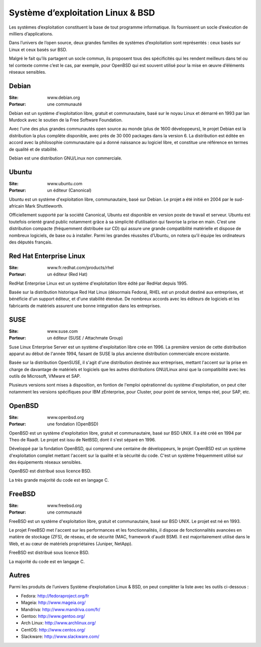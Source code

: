 Système d’exploitation Linux & BSD
==================================

Les systèmes d’exploitation constituent la base de tout programme informatique. Ils fournissent un socle d’exécution de milliers d’applications.

Dans l’univers de l’open source, deux grandes familles de systèmes d’exploitation sont représentés : ceux basés sur Linux et ceux basés sur BSD.

Malgré le fait qu’ils partagent un socle commun, ils proposent tous des spécificités qui les rendent meilleurs dans tel ou tel contexte comme c’est le cas, par exemple, pour OpenBSD qui est souvent utilisé pour la mise en œuvre d’éléments réseaux sensibles.




Debian
------

:Site: www.debian.org
:Porteur: une communauté

Debian est un système d'exploitation libre, gratuit et communautaire, basé sur le noyau Linux et démarré en 1993 par Ian Murdock avec le soutien de la Free Software Foundation.

Avec l'une des plus grandes communautés open source au monde (plus de 1600 développeurs), le projet Debian est la distribution la plus complète disponible, avec près de 30 000 packages dans la version 6. La distribution est éditée en accord avec la philosophie communautaire qui a donné naissance au logiciel libre, et constitue une référence en termes de qualité et de stabilité.

Debian est une distribution GNU/Linux non commerciale.



Ubuntu
------

:Site: www.ubuntu.com
:Porteur: un éditeur (Canonical)

Ubuntu est un système d'exploitation libre, communautaire, basé sur Debian. Le projet a été initié en 2004 par le sud-africain Mark Shuttleworth.

Officiellement supporté par la société Canonical, Ubuntu est disponible en version poste de travail et serveur. Ubuntu est toutefois orienté grand public notamment grâce à sa simplicité d’utilisation qui favorise la prise en main. C’est une distribution compacte (fréquemment distribuée sur CD) qui assure une grande compatibilité matérielle et dispose de nombreux logiciels, de base ou à installer. Parmi les grandes réussites d’Ubuntu, on notera qu’il équipe les ordinateurs des députés français.



Red Hat Enterprise Linux
------------------------

:Site: www.fr.redhat.com/products/rhel
:Porteur: un éditeur (Red Hat)

RedHat Enterprise Linux est un système d'exploitation libre édité par RedHat depuis 1995.

Basée sur la distribution historique Red Hat Linux (désormais Fedora), RHEL est un produit destiné aux entreprises, et bénéficie d'un support éditeur, et d'une stabilité étendue. De nombreux accords avec les éditeurs de logiciels et les fabricants de matériels assurent une bonne intégration dans les entreprises.


SUSE
----

:Site: www.suse.com
:Porteur: un éditeur (SUSE / Attachmate Group)

Suse Linux Enterprise Server est un système d'exploitation libre crée en 1996. La première version de cette distribution apparut au début de l'année 1994, faisant de SUSE la plus ancienne distribution commerciale encore existante.

Basée sur la distribution OpenSUSE, il s'agit d'une distribution destinée aux entreprises, mettant l'accent sur la prise en charge de davantage de matériels et logiciels que les autres distributions GNU/Linux ainsi que la compatibilité avec les outils de Microsoft, VMware et SAP.

Plusieurs versions sont mises à disposition, en fontion de l'emploi opérationnel du système d'exploitation, on peut citer notamment les versions spécifiques pour IBM zEnterprise, pour Cluster, pour point de service, temps réel, pour SAP, etc.


OpenBSD
-------

:Site: www.openbsd.org
:Porteur: une fondation (OpenBSD)

OpenBSD est un système d'exploitation libre, gratuit et communautaire, basé sur BSD UNIX. Il a été créé en 1994 par Theo de Raadt. Le projet est issu de NetBSD, dont il s'est séparé en 1996.

Développé par la fondation OpenBSD, qui comprend une centaine de développeurs, le projet OpenBSD est un système d'exploitation complet mettant l'accent sur la qualité et la sécurité du code. C'est un système fréquemment utilisé sur des équipements réseaux sensibles.

OpenBSD est distribué sous licence BSD.

La très grande majorité du code est en langage C.


FreeBSD
-------

:Site: www.freebsd.org
:Porteur: une communauté

FreeBSD est un système d'exploitation libre, gratuit et communautaire, basé sur BSD UNIX. Le projet est né en 1993.

Le projet FreeBSD met l'accent sur les performances et les fonctionnalités, il dispose de fonctionnalités avancées en matière de stockage (ZFS), de réseau, et de sécurité (MAC, framework d'audit BSM). Il est majoritairement utilisé dans le Web, et au cœur de matériels propriétaires (Juniper, NetApp).

FreeBSD est distribué sous licence BSD.

La majorité du code est en langage C.


Autres
------

Parmi les produits de l’univers Système d’exploitation Linux & BSD, on peut compléter la liste avec les outils ci-dessous :


- Fedora:  http://fedoraproject.org/fr
- Mageia: http://www.mageia.org/
- Mandriva: http://www.mandriva.com/fr/
- Gentoo:	http://www.gentoo.org/
- Arch Linux:	http://www.archlinux.org/
- CentOS:	http://www.centos.org/
- Slackware:	http://www.slackware.com/


